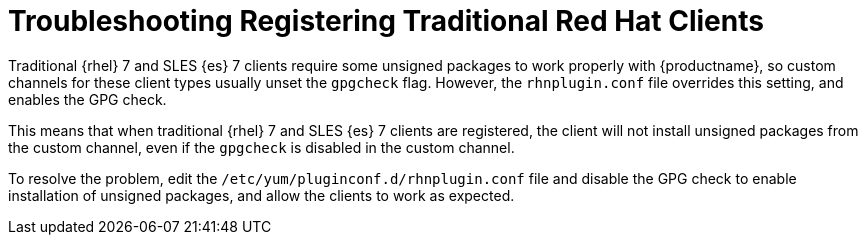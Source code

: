 = Troubleshooting Registering Traditional Red Hat Clients

Traditional {rhel}{nbsp}7 and SLES {es}{nbsp}7 clients require some unsigned packages to work properly with {productname}, so custom channels for these client types usually unset the ``gpgcheck`` flag.
However, the ``rhnplugin.conf`` file overrides this setting, and enables the GPG check.

This means that when traditional {rhel}{nbsp}7 and SLES {es}{nbsp}7 clients are registered, the client will not install unsigned packages from the custom channel, even if the ``gpgcheck`` is disabled in the custom channel.

To resolve the problem, edit the ``/etc/yum/pluginconf.d/rhnplugin.conf`` file and disable the GPG check to enable installation of unsigned packages, and allow the clients to work as expected.
